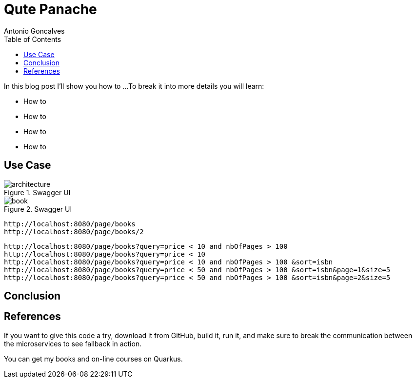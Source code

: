 = Qute Panache
Antonio Goncalves
// TOC
:toc:
:toclevels: 4

In this blog post I'll show you how to ...
To break it into more details you will learn:

* How to
* How to
* How to
* How to

== Use Case


.Swagger UI
image::architecture.png[]

.Swagger UI
image::book.png[]

[source,term]
----
http://localhost:8080/page/books
http://localhost:8080/page/books/2
----

[source,term]
----
http://localhost:8080/page/books?query=price < 10 and nbOfPages > 100
http://localhost:8080/page/books?query=price < 10
http://localhost:8080/page/books?query=price < 10 and nbOfPages > 100 &sort=isbn
http://localhost:8080/page/books?query=price < 50 and nbOfPages > 100 &sort=isbn&page=1&size=5
http://localhost:8080/page/books?query=price < 50 and nbOfPages > 100 &sort=isbn&page=2&size=5
----

== Conclusion

== References

If you want to give this code a try, download it from GitHub, build it, run it, and make sure to break the communication between the microservices to see fallback in action.

You can get my books and on-line courses on Quarkus.
